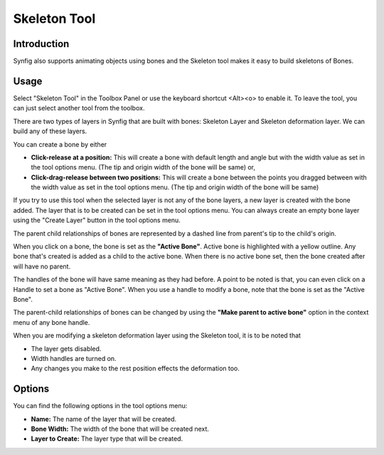 .. _tools_skeleton:

########################
    Skeleton Tool
########################


Introduction
============

Synfig also supports animating objects using bones and the Skeleton tool makes it easy to build skeletons of Bones.

Usage
=====

Select "Skeleton Tool" in the Toolbox Panel or use the keyboard shortcut <Alt><o> to enable it. To leave the tool, you can just select another tool from the toolbox.

.. image:: ./skeleton_dat/select_tool.gif
    :width: 600px
    :align: center
    :alt: Select tool

There are two types of layers in Synfig that are built with bones: Skeleton Layer and Skeleton deformation layer. We can build any of these layers.

You can create a bone by either

* **Click-release at a position:** This will create a bone with default length and angle but with the width value as set in the tool options menu. (The tip and origin width of the bone will be same) or,
* **Click-drag-release between two positions:** This will create a bone between the points you dragged between with the width value as set in the tool options menu. (The tip and origin width of the bone will be same)

.. image:: ./skeleton_dat/click_bone.gif
    :width: 600px
    :align: center
    :alt: Click-release bone

If you try to use this tool when the selected layer is not any of the bone layers, a new layer is created with the bone added. The layer that is to be created can be set in the tool options menu. You can always create an empty bone layer using the "Create Layer" button in the tool options menu.

.. image:: ./skeleton_dat/drag_bone_toggle.gif
    :width: 600px
    :align: center
    :alt: Click-Drag-Release bone with create layer

The parent child relationships of bones are represented by a dashed line from parent's tip to the child's origin. 

When you click on a bone, the bone is set as the **"Active Bone"**. Active bone is highlighted with a yellow outline. Any bone that's created is added as a child to the active bone. When there is no active bone set, then the bone created after will have no parent.

.. image:: ./skeleton_dat/active_bone.gif
    :width: 600px
    :align: center
    :alt: Active Bone

The handles of the bone will have same meaning as they had before. A point to be noted is that, you can even click on a Handle to set a bone as "Active Bone". When you use a handle to modify a bone, note that the bone is set as the "Active Bone".

.. image:: ./skeleton_dat/duck_drag.gif
    :width: 600px
    :align: center
    :alt: Handle drag to set active bone

The parent-child relationships of bones can be changed by using the **"Make parent to active bone"** option in the context menu of any bone handle.

.. image:: ./skeleton_dat/make_parent.gif
    :width: 600px
    :align: center
    :alt: Make parent to active bone

When you are modifying a skeleton deformation layer using the Skeleton tool, it is to be noted that

* The layer gets disabled.
* Width handles are turned on.
* Any changes you make to the rest position effects the deformation too.

Options
=======

You can find the following options in the tool options menu:

* **Name:** The name of the layer that will be created.
* **Bone Width:** The width of the bone that will be created next.
* **Layer to Create:** The layer type that will be created.

.. image:: ./skeleton_dat/tool_options.png
    :align: left
    :alt: Make parent to active bone
